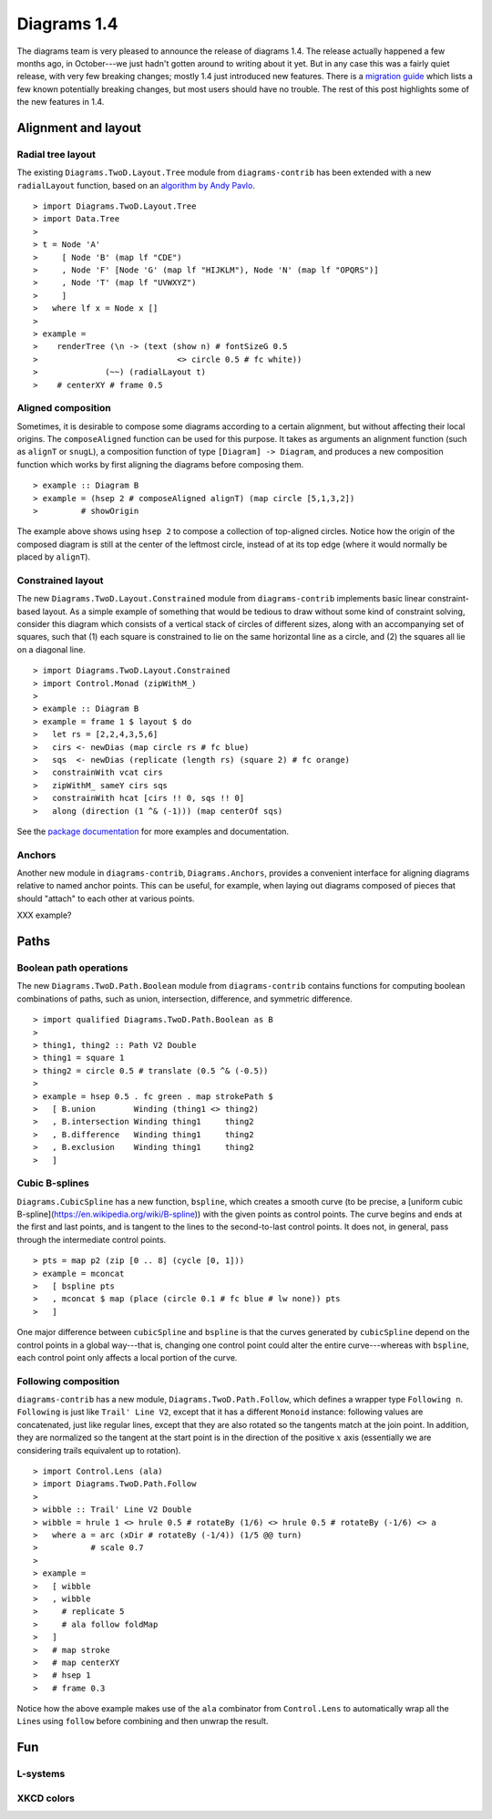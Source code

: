 .. role:: pkg(literal)
.. role:: hs(literal)
.. role:: mod(literal)
.. role:: repo(literal)

.. default-role:: hs

============
Diagrams 1.4
============

The diagrams team is very pleased to announce the release of diagrams
1.4.  The release actually happened a few months ago, in October---we
just hadn't gotten around to writing about it yet.  But in any case
this was a fairly quiet release, with very few breaking changes;
mostly 1.4 just introduced new features.  There is a `migration
guide`_ which lists a few known potentially breaking changes, but most
users should have no trouble.  The rest of this post highlights some
of the new features in 1.4.

.. _migration guide: https://wiki.haskell.org/Diagrams/Dev/Migrate1.4

Alignment and layout
====================

Radial tree layout
------------------

The existing `Diagrams.TwoD.Layout.Tree`:mod: module from
`diagrams-contrib`:pkg: has been extended with a new `radialLayout`
function, based on an `algorithm by Andy Pavlo`_.

.. _algorithm by Andy Pavlo: http://www.cs.cmu.edu/~pavlo/static/papers/APavloThesis032006.pdf

.. class:: dia-lhs

::

> import Diagrams.TwoD.Layout.Tree
> import Data.Tree
>
> t = Node 'A'
>     [ Node 'B' (map lf "CDE")
>     , Node 'F' [Node 'G' (map lf "HIJKLM"), Node 'N' (map lf "OPQRS")]
>     , Node 'T' (map lf "UVWXYZ")
>     ]
>   where lf x = Node x []
>
> example =
>    renderTree (\n -> (text (show n) # fontSizeG 0.5
>                             <> circle 0.5 # fc white))
>              (~~) (radialLayout t)
>    # centerXY # frame 0.5

Aligned composition
-------------------

Sometimes, it is desirable to compose some diagrams according to a
certain alignment, but without affecting their local origins. The
`composeAligned` function can be used for this purpose. It takes as
arguments an alignment function (such as `alignT` or `snugL`), a
composition function of type ``[Diagram] -> Diagram``, and produces a
new composition function which works by first aligning the diagrams
before composing them.

.. class:: dia-lhs

::

> example :: Diagram B
> example = (hsep 2 # composeAligned alignT) (map circle [5,1,3,2])
>         # showOrigin

The example above shows using `hsep 2` to compose a collection of
top-aligned circles.  Notice how the origin of the composed diagram is
still at the center of the leftmost circle, instead of at its top edge
(where it would normally be placed by `alignT`).

Constrained layout
------------------

The new `Diagrams.TwoD.Layout.Constrained`:mod: module from
`diagrams-contrib`:pkg: implements basic linear constraint-based
layout.  As a simple example of something that would be tedious to
draw without some kind of constraint solving, consider this diagram
which consists of a vertical stack of circles of different sizes,
along with an accompanying set of squares, such that (1) each square
is constrained to lie on the same horizontal line as a circle, and (2)
the squares all lie on a diagonal line.

.. class:: dia-lhs

::

> import Diagrams.TwoD.Layout.Constrained
> import Control.Monad (zipWithM_)
>
> example :: Diagram B
> example = frame 1 $ layout $ do
>   let rs = [2,2,4,3,5,6]
>   cirs <- newDias (map circle rs # fc blue)
>   sqs  <- newDias (replicate (length rs) (square 2) # fc orange)
>   constrainWith vcat cirs
>   zipWithM_ sameY cirs sqs
>   constrainWith hcat [cirs !! 0, sqs !! 0]
>   along (direction (1 ^& (-1))) (map centerOf sqs)

See the `package documentation`_ for more examples and documentation.

.. _package documentation: http://projects.haskell.org/diagrams/haddock/diagrams-contrib/Diagrams-TwoD-Layout-Constrained.html

Anchors
-------

Another new module in `diagrams-contrib`:pkg:,
`Diagrams.Anchors`:mod:, provides a convenient interface for aligning
diagrams relative to named anchor points.  This can be useful, for
example, when laying out diagrams composed of pieces that should
"attach" to each other at various points.

XXX example?

Paths
=====

Boolean path operations
-----------------------

The new `Diagrams.TwoD.Path.Boolean`:mod: module from
`diagrams-contrib`:pkg: contains functions for computing boolean
combinations of paths, such as union, intersection, difference, and
symmetric difference.

.. class:: dia-lhs

::

> import qualified Diagrams.TwoD.Path.Boolean as B
>
> thing1, thing2 :: Path V2 Double
> thing1 = square 1
> thing2 = circle 0.5 # translate (0.5 ^& (-0.5))
>
> example = hsep 0.5 . fc green . map strokePath $
>   [ B.union        Winding (thing1 <> thing2)
>   , B.intersection Winding thing1     thing2
>   , B.difference   Winding thing1     thing2
>   , B.exclusion    Winding thing1     thing2
>   ]

Cubic B-splines
---------------

`Diagrams.CubicSpline`:mod: has a new function, `bspline`, which
creates a smooth curve (to be precise, a [uniform cubic
B-spline](https://en.wikipedia.org/wiki/B-spline)) with the given
points as control points. The curve begins and ends at the first and
last points, and is tangent to the lines to the second-to-last control
points.  It does not, in general, pass through the intermediate
control points.

.. class:: dia-lhs

::

> pts = map p2 (zip [0 .. 8] (cycle [0, 1]))
> example = mconcat
>   [ bspline pts
>   , mconcat $ map (place (circle 0.1 # fc blue # lw none)) pts
>   ]

One major difference between `cubicSpline` and `bspline` is that the
curves generated by `cubicSpline` depend on the control points in a
global way---that is, changing one control point could alter the
entire curve---whereas with `bspline`, each control point only affects
a local portion of the curve.

Following composition
---------------------

`diagrams-contrib`:pkg: has a new module,
`Diagrams.TwoD.Path.Follow`:mod:, which defines a wrapper type
`Following n`.  `Following` is just like `Trail' Line V2`, except that
it has a different `Monoid` instance: following values are
concatenated, just like regular lines, except that they are also
rotated so the tangents match at the join point. In addition, they are
normalized so the tangent at the start point is in the direction of
the positive `x`:math: axis (essentially we are considering trails
equivalent up to rotation).

.. class:: dia-lhs

::

> import Control.Lens (ala)
> import Diagrams.TwoD.Path.Follow
>
> wibble :: Trail' Line V2 Double
> wibble = hrule 1 <> hrule 0.5 # rotateBy (1/6) <> hrule 0.5 # rotateBy (-1/6) <> a
>   where a = arc (xDir # rotateBy (-1/4)) (1/5 @@ turn)
>           # scale 0.7
>
> example =
>   [ wibble
>   , wibble
>     # replicate 5
>     # ala follow foldMap
>   ]
>   # map stroke
>   # map centerXY
>   # hsep 1
>   # frame 0.3

Notice how the above example makes use of the `ala` combinator from
`Control.Lens` to automatically wrap all the `Line`\s using `follow`
before combining and then unwrap the result.

Fun
===

L-systems
---------

XKCD colors
-----------

